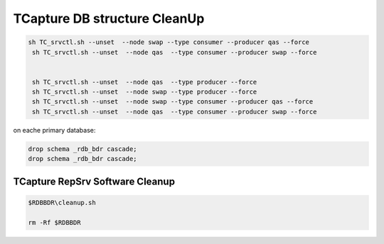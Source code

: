 .. _cleanup:

TCapture DB structure CleanUp 
=============================



.. code-block:: sh


  sh TC_srvctl.sh --unset  --node swap --type consumer --producer qas --force
   sh TC_srvctl.sh --unset  --node qas  --type consumer --producer swap --force


   sh TC_srvctl.sh --unset  --node qas  --type producer --force
   sh TC_srvctl.sh --unset  --node swap --type producer --force
   sh TC_srvctl.sh --unset  --node swap --type consumer --producer qas --force
   sh TC_srvctl.sh --unset  --node qas  --type consumer --producer swap --force

on eache primary database:



.. code-block:: sh


 drop schema _rdb_bdr cascade;
 drop schema _rdb_bdr cascade;



TCapture RepSrv Software Cleanup
--------------------------------

.. code-block:: sh


	$RDBBDR\cleanup.sh

	rm -Rf $RDBBDR



